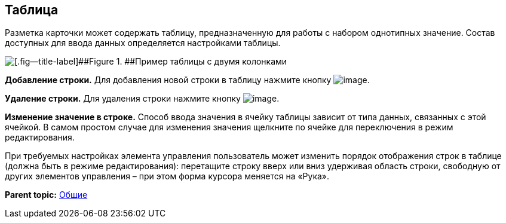 
== Таблица

Разметка карточки может содержать таблицу, предназначенную для работы с набором однотипных значение. Состав доступных для ввода данных определяется настройками таблицы.

image::table.png[[.fig--title-label]##Figure 1. ##Пример таблицы с двумя колонками]

*Добавление строки.* Для добавления новой строки в таблицу нажмите кнопку image:buttons/bt_plus.png[image].

*Удаление строки.* Для удаления строки нажмите кнопку image:buttons/bt_basket.png[image].

*Изменение значение в строке.* Способ ввода значения в ячейку таблицы зависит от типа данных, связанных с этой ячейкой. В самом простом случае для изменения значения щелкните по ячейке для переключения в режим редактирования.

При требуемых настройках элемента управления пользователь может изменить порядок отображения строк в таблице (должна быть в режиме редактирования): перетащите строку вверх или вниз удерживая область строки, свободную от других элементов управления – при этом форма курсора меняется на «Рука».

*Parent topic:* xref:CommonElements.adoc[Общие]
